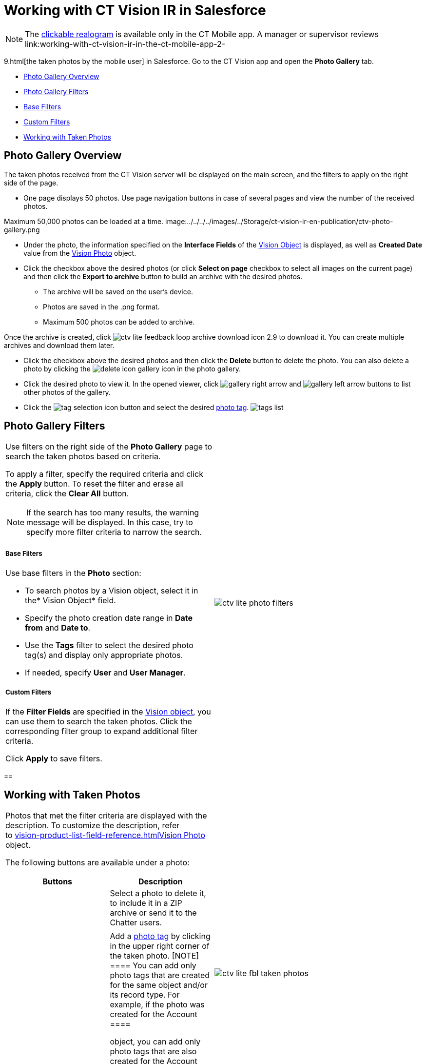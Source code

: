 = Working with CT Vision IR in Salesforce

[NOTE]
====
The link:working-with-ct-vision-ir-in-the-ct-mobile-app-2-9.html#h3_2072273480[clickable realogram] is available only in the CT Mobile app. A manager or supervisor reviews link:working-with-ct-vision-ir-in-the-ct-mobile-app-2-
====

9.html[the taken
photos by the mobile user] in Salesforce. Go to the CT Vision app and
open the *Photo Gallery* tab.

* link:working-with-ct-vision-ir-in-salesforce-2-9.html#h2_1552458132[Photo
Gallery Overview]
* link:working-with-ct-vision-ir-in-salesforce-2-9.html#h2__1484451922[Photo
Gallery Filters]
* link:working-with-ct-vision-ir-in-salesforce-2-9.html#h3_717556108[Base
Filters]
* link:working-with-ct-vision-ir-in-salesforce-2-9.html#h3_929593309[Custom
Filters]
* link:working-with-ct-vision-ir-in-salesforce-2-9.html#h2_1822655793[Working
with Taken Photos]

[[h2_1552458132]]
== Photo Gallery Overview 

The taken photos received from the CT Vision server will be displayed on
the main screen, and the filters to apply on the right side of the page.

* One page displays 50 photos. Use page navigation buttons in case of
several pages and view the number of the received photos.
[TIP]
====
Maximum 50,000 photos can be loaded at a time. image:../../../../images/../Storage/ct-vision-ir-en-publication/ctv-photo-gallery.png
====

[image]

* Under the photo, the information specified on the *Interface Fields*
of the link:vision-object-field-reference-ir-2-9.html[Vision Object] is
displayed, as well as *Created Date* value from the
link:vision-photo-field-reference-ir-2-9.html[Vision Photo] object.
* Click the checkbox above the desired photos (or click *Select on page*
checkbox to select all images on the current page) and then click the
*Export to archive* button to build an archive with the desired photos.
** The archive will be saved on the user's device.
** Photos are saved in the .png format.
** Maximum 500 photos can be added to archive.

Once the archive is created, click
image:../../../../images/ctv-lite-feedback-loop-archive-download-icon-2.9.png[] to
download it. You can create multiple archives and download them later. 
    

* Click the checkbox above the desired photos and then click
the *Delete* button to delete the photo. You can also delete a photo by
clicking
the image:../../../../images/delete-icon-gallery.png[] icon
in the photo gallery.
* Click the desired photo to view it. In the opened viewer,
click image:../../../../images/gallery-right-arrow.png[] and image:../../../../images/gallery-left-arrow.png[] buttons
to list other photos of the gallery.
* Click
the image:../../../../images/tag-selection-icon.png[]
button and select the
desired link:7-specifying-photo-tags-2-9.html[photo tag].
image:../../../../images/tags-list.png[]



[[h2__1484451922]]
== Photo Gallery Filters 

[width="100%",cols="50%,50%",]
|===
a|
Use filters on the right side of the *Photo Gallery* page to search the
taken photos based on criteria.

To apply a filter, specify the required criteria and click the *Apply*
button. To reset the filter and erase all criteria, click the *Clear
All* button.

[NOTE]
====
If the search has too many results, the warning message will be displayed. In this case, try to specify more filter criteria to narrow the search.
====

[[h3_717556108]]
===== Base Filters

Use base filters in the *Photo* section:

* To search photos by a Vision object, select it in the* Vision
Object* field.
* Specify the photo creation date range in *Date from* and *Date to*.
* Use the *Tags* filter to select the desired photo tag(s) and display
only appropriate photos.
* If needed, specify *User* and *User Manager*.

[[h3_929593309]]
===== Custom Filters 

If the *Filter Fields* are specified in the
link:vision-object-field-reference-ir-2-9.html[Vision object], you can
use them to search the taken photos. Click the corresponding filter
group to expand additional filter criteria.



Click *Apply* to save filters.

|image:../../../../images/ctv-lite-photo-filters.png[]
|===

[[h2_1822655793]]
== 

[[h2_1822655793]]
== Working with Taken Photos

[width="100%",cols="50%,50%",]
|===
a|
Photos that met the filter criteria are displayed with the
description. To customize the description, refer
to link:vision-product-list-field-reference.html[]link:vision-photo-field-reference-ir-2-9.html[Vision
Photo] object.

The following buttons are available under a photo:



[width="100%",cols="50%,50%",]
!===
!*Buttons* !*Description*

! !Select a photo to delete it, to include it in a ZIP archive or send
it to the Chatter users.

! !

! !Add a link:7-specifying-photo-tags-2-9.html#h3__759435562[photo
tag] by clicking in the upper right corner of the taken photo.
[NOTE]
====
You can add only photo tags that are created for the same object and/or its record type. For example, if the photo was created for the [.object]#Account
====

 object, you can add only photo tags that are also created for the Account# object. Or, if the photo was created for
the _Customer_ record type of the Account object, you can add only photo
tags that are also created for the _Customer_ record type.
!===

|image:../../../../images/ctv-lite-fbl-taken-photos.png[]
|===





[[h3_1235535035]]
==== 
